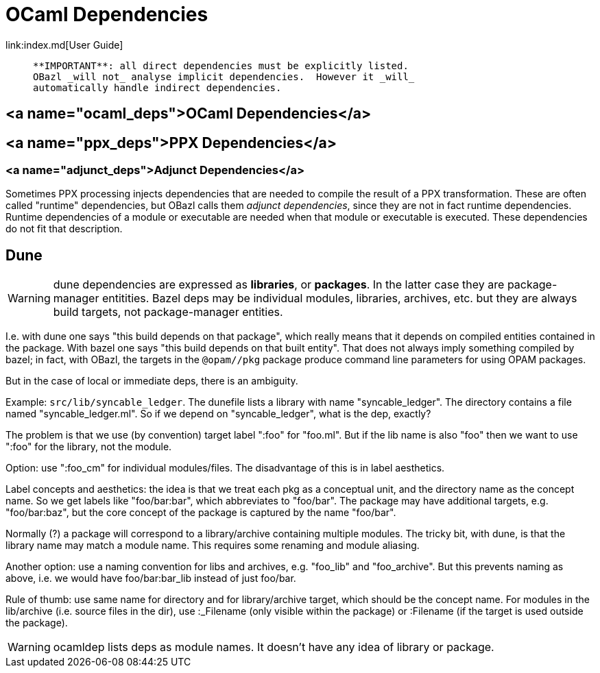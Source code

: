 = OCaml Dependencies
link:index.md[User Guide]

>    **IMPORTANT**: all direct dependencies must be explicitly listed.
>    OBazl _will not_ analyse implicit dependencies.  However it _will_
>    automatically handle indirect dependencies.

== <a name="ocaml_deps">OCaml Dependencies</a>


== <a name="ppx_deps">PPX Dependencies</a>


=== <a name="adjunct_deps">Adjunct Dependencies</a>

Sometimes PPX processing injects dependencies that are needed to
compile the result of a PPX transformation. These are often called
"runtime" dependencies, but OBazl calls them _adjunct dependencies_,
since they are not in fact runtime dependencies. Runtime dependencies
of a module or executable are needed when that module or executable is
executed. These dependencies do not fit that description.


== Dune

WARNING: dune dependencies are expressed as *libraries*, or
*packages*.  In the latter case they are package-manager entitities.
Bazel deps may be individual modules, libraries, archives, etc. but
they are always build targets, not package-manager entities.

I.e. with dune one says "this build depends on that package", which
really means that it depends on compiled entities contained in the
package.  With bazel one says "this build depends on that built
entity".  That does not always imply something compiled by bazel; in
fact, with OBazl, the targets in the `@opam//pkg` package produce
command line parameters for using OPAM packages.

But in the case of local or immediate deps, there is an ambiguity.

Example: `src/lib/syncable_ledger`.  The dunefile lists a library with
name "syncable_ledger". The directory contains a file named
"syncable_ledger.ml".  So if we depend on "syncable_ledger", what is
the dep, exactly?

The problem is that we use (by convention) target label ":foo" for
"foo.ml".  But if the lib name is also "foo" then we want to use
":foo" for the library, not the module.

Option: use ":foo_cm" for individual modules/files.  The disadvantage
of this is in label aesthetics.

Label concepts and aesthetics: the idea is that we treat each pkg as a
conceptual unit, and the directory name as the concept name. So we get
labels like "foo/bar:bar", which abbreviates to "foo/bar".  The
package may have additional targets, e.g. "foo/bar:baz", but the core
concept of the package is captured by the name "foo/bar".

Normally (?) a package will correspond to a library/archive containing
multiple modules.  The tricky bit, with dune, is that the library name
may match a module name.  This requires some renaming and module
aliasing.

Another option: use a naming convention for libs and archives,
e.g. "foo_lib" and "foo_archive".  But this prevents naming as above,
i.e. we would have foo/bar:bar_lib instead of just foo/bar.

Rule of thumb: use same name for directory and for library/archive
target, which should be the concept name. For modules in the
lib/archive (i.e. source files in the dir), use :_Filename (only
visible within the package) or :Filename (if the target is used
outside the package).

WARNING: ocamldep lists deps as module names. It doesn't have any idea
of library or package.

